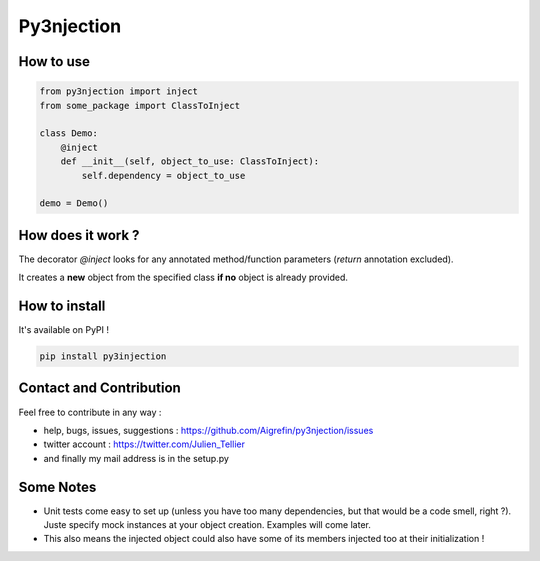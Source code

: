 Py3njection
===========

.. image:: https://travis-ci.org/Aigrefin/py3njection.svg
    :target: https://travis-ci.org/Aigrefin/py3njection
    :alt: Build Status

.. image:: https://codecov.io/github/Aigrefin/py3njection/coverage.svg?branch=master
    :target: https://codecov.io/github/Aigrefin/py3njection?branch=master
    :alt: Tests status

.. image:: https://readthedocs.org/projects/py3njection/badge/?version=latest
    :target: http://py3njection.readthedocs.org/en/latest/?badge=latest
    :alt: Documentation Status

.. image:: https://badges.gitter.im/Join%20Chat.svg
    :target: https://gitter.im/Aigrefin/py3njection?utm_source=badge&utm_medium=badge&utm_campaign=pr-badge&utm_content=badge
    :alt: Join the chat at https://gitter.im/Aigrefin/py3njection

How to use
----------

.. code-block:: python

    from py3njection import inject
    from some_package import ClassToInject

    class Demo:
        @inject
        def __init__(self, object_to_use: ClassToInject):
            self.dependency = object_to_use

    demo = Demo()

How does it work ?
------------------

The decorator *@inject* looks for any annotated method/function parameters (*return* annotation excluded).

It creates a **new** object from the specified class **if no** object is already provided.

How to install
--------------

It's available on PyPI !

.. code-block:: bash

    pip install py3injection

Contact and Contribution
------------------------

Feel free to contribute in any way :

- help, bugs, issues, suggestions : https://github.com/Aigrefin/py3njection/issues
- twitter account : https://twitter.com/Julien_Tellier
- and finally my mail address is in the setup.py

Some Notes
----------

- Unit tests come easy to set up (unless you have too many dependencies, but that would be a code smell, right ?). Juste specify mock instances at your object creation. Examples will come later.
- This also means the injected object could also have some of its members injected too at their initialization !
